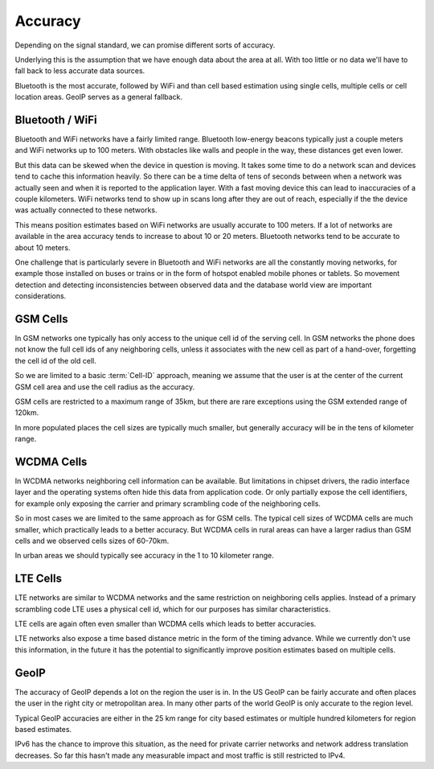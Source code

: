 .. _accuracy:

========
Accuracy
========

Depending on the signal standard, we can promise different sorts of accuracy.

Underlying this is the assumption that we have enough data about the area at
all. With too little or no data we'll have to fall back to less accurate data
sources.

Bluetooth is the most accurate, followed by WiFi and than cell based estimation
using single cells, multiple cells or cell location areas. GeoIP serves as a
general fallback.


Bluetooth / WiFi
----------------

Bluetooth and WiFi networks have a fairly limited range. Bluetooth low-energy
beacons typically just a couple meters and WiFi networks up to 100 meters. With
obstacles like walls and people in the way, these distances get even lower.

But this data can be skewed when the device in question is moving. It takes
some time to do a network scan and devices tend to cache this information
heavily. So there can be a time delta of tens of seconds between when a network
was actually seen and when it is reported to the application layer. With a fast
moving device this can lead to inaccuracies of a couple kilometers. WiFi
networks tend to show up in scans long after they are out of reach, especially
if the the device was actually connected to these networks.

This means position estimates based on WiFi networks are usually accurate to
100 meters. If a lot of networks are available in the area accuracy tends to
increase to about 10 or 20 meters. Bluetooth networks tend to be accurate to
about 10 meters.

One challenge that is particularly severe in Bluetooth and WiFi networks are
all the constantly moving networks, for example those installed on buses or
trains or in the form of hotspot enabled mobile phones or tablets. So movement
detection and detecting inconsistencies between observed data and the database
world view are important considerations.

GSM Cells
---------

In GSM networks one typically has only access to the unique cell id of the
serving cell. In GSM networks the phone does not know the full cell ids of any
neighboring cells, unless it associates with the new cell as part of a
hand-over, forgetting the cell id of the old cell.

So we are limited to a basic :term:`Cell-ID` approach, meaning we assume that
the user is at the center of the current GSM cell area and use the cell radius
as the accuracy.

GSM cells are restricted to a maximum range of 35km, but there are rare
exceptions using the GSM extended range of 120km.

In more populated places the cell sizes are typically much smaller, but
generally accuracy will be in the tens of kilometer range.

WCDMA Cells
-----------

In WCDMA networks neighboring cell information can be available. But
limitations in chipset drivers, the radio interface layer and the operating
systems often hide this data from application code. Or only partially expose
the cell identifiers, for example only exposing the carrier and primary
scrambling code of the neighboring cells.

So in most cases we are limited to the same approach as for GSM cells.  The
typical cell sizes of WCDMA cells are much smaller, which practically leads to
a better accuracy. But WCDMA cells in rural areas can have a larger radius than
GSM cells and we observed cells sizes of 60-70km.

In urban areas we should typically see accuracy in the 1 to 10 kilometer range.

LTE Cells
---------

LTE networks are similar to WCDMA networks and the same restriction on
neighboring cells applies. Instead of a primary scrambling code LTE uses a
physical cell id, which for our purposes has similar characteristics.

LTE cells are again often even smaller than WCDMA cells which leads to better
accuracies.

LTE networks also expose a time based distance metric in the form of the timing
advance. While we currently don't use this information, in the future it has
the potential to significantly improve position estimates based on multiple
cells.

GeoIP
-----

The accuracy of GeoIP depends a lot on the region the user is in. In the US
GeoIP can be fairly accurate and often places the user in the right city or
metropolitan area. In many other parts of the world GeoIP is only accurate to
the region level.

Typical GeoIP accuracies are either in the 25 km range for city based estimates
or multiple hundred kilometers for region based estimates.

IPv6 has the chance to improve this situation, as the need for private carrier
networks and network address translation decreases. So far this hasn't made any
measurable impact and most traffic is still restricted to IPv4.
